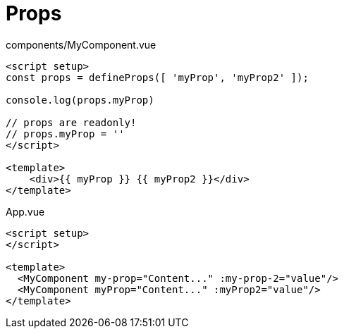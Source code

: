 = Props

// [source,title="components/MyComponent.vue"]
// ----
// <script>
//     export default {
//         name: 'MyComponent', 
//         props: [ 
//             'myProp', 
//             'myProp2', 
//         ]
//     }
// </script>
// 
// <template>
//     <div>{{ myProp }} {{ myProp2 }}</div>
// </template>
// ----

[source,title="components/MyComponent.vue"]
----
<script setup>
const props = defineProps([ 'myProp', 'myProp2' ]);

console.log(props.myProp)

// props are readonly!
// props.myProp = ''
</script>

<template>
    <div>{{ myProp }} {{ myProp2 }}</div>
</template>
----

// [source,title="App.vue"]
// ----
// <script>
//   import MyComponent from './components/MyComponent.vue';
// 
//   export default {
//     name: 'App',
//     components: {
//       MyComponent, 
//     },
//     data() {
//       return {
//         value: "More content..."
//       }
//     }
//   }
// </script>
// 
// <template>
//   <MyComponent my-prop="Content..." :my-prop-2="value"/>
//   <MyComponent myProp="Content..." :myProp2="value"/>
// </template>
// ----

[source,title="App.vue"]
----
<script setup>
</script>

<template>
  <MyComponent my-prop="Content..." :my-prop-2="value"/>
  <MyComponent myProp="Content..." :myProp2="value"/>
</template>
----